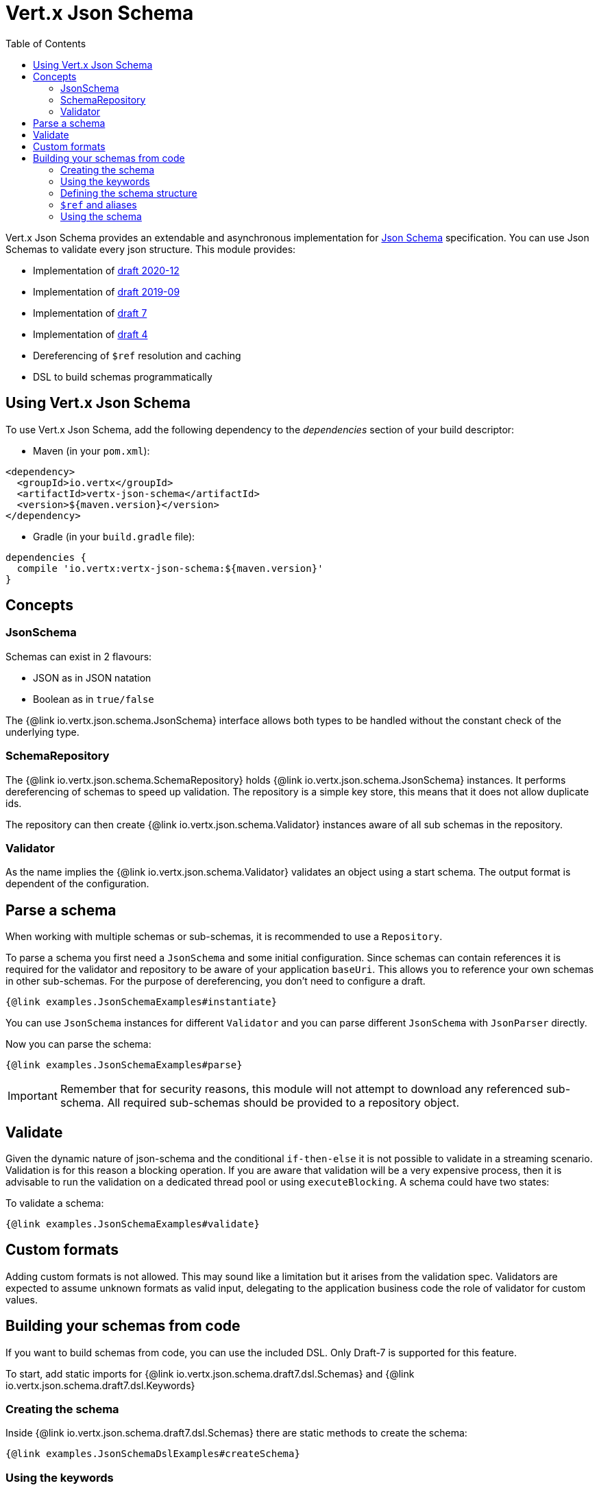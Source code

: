 = Vert.x Json Schema
:toc: left

Vert.x Json Schema provides an extendable and asynchronous implementation for https://json-schema.org/[Json Schema] specification.
You can use Json Schemas to validate every json structure. This module provides:

* Implementation of https://datatracker.ietf.org/doc/html/draft-bhutton-json-schema-validation-00[draft 2020-12]
* Implementation of https://datatracker.ietf.org/doc/html/draft-handrews-json-schema-validation-02[draft 2019-09]
* Implementation of https://datatracker.ietf.org/doc/html/draft-handrews-json-schema-validation-01[draft 7]
* Implementation of https://datatracker.ietf.org/doc/html/draft-fge-json-schema-validation-00[draft 4]
* Dereferencing of `$ref` resolution and caching
* DSL to build schemas programmatically

== Using Vert.x Json Schema

To use Vert.x Json Schema, add the following dependency to the _dependencies_ section of your build descriptor:

* Maven (in your `pom.xml`):

[source,xml,subs="+attributes"]
----
<dependency>
  <groupId>io.vertx</groupId>
  <artifactId>vertx-json-schema</artifactId>
  <version>${maven.version}</version>
</dependency>
----

* Gradle (in your `build.gradle` file):

[source,groovy,subs="+attributes"]
----
dependencies {
  compile 'io.vertx:vertx-json-schema:${maven.version}'
}
----

== Concepts

=== JsonSchema

Schemas can exist in 2 flavours:

* JSON as in JSON natation
* Boolean as in `true/false`

The {@link io.vertx.json.schema.JsonSchema} interface allows both types to be handled without the constant check of the
underlying type.

=== SchemaRepository

The {@link io.vertx.json.schema.SchemaRepository} holds {@link io.vertx.json.schema.JsonSchema} instances. It performs
dereferencing of schemas to speed up validation. The repository is a simple key store, this means that it does not allow
duplicate ids.

The repository can then create {@link io.vertx.json.schema.Validator} instances aware of all sub schemas in the
repository.

=== Validator

As the name implies the {@link io.vertx.json.schema.Validator} validates an object using a start schema. The output
format is dependent of the configuration.

== Parse a schema

When working with multiple schemas or sub-schemas, it is recommended to use a `Repository`.

To parse a schema you first need a `JsonSchema` and some initial configuration. Since schemas can contain references it
is required for the validator and repository to be aware of your application `baseUri`. This allows you to reference your
own schemas in other sub-schemas. For the purpose of dereferencing, you don't need to configure a draft.

[source,$lang]
----
{@link examples.JsonSchemaExamples#instantiate}
----

You can use `JsonSchema` instances for different `Validator` and you can parse different `JsonSchema` with `JsonParser`
directly.

Now you can parse the schema:

[source,$lang]
----
{@link examples.JsonSchemaExamples#parse}
----

[IMPORTANT]
====
Remember that for security reasons, this module will not attempt to download any referenced sub-schema. All required
sub-schemas should be provided to a repository object.
====

== Validate

Given the dynamic nature of json-schema and the conditional `if-then-else` it is not possible to validate in a streaming
scenario. Validation is for this reason a blocking operation. If you are aware that validation will be a very expensive
process, then it is advisable to run the validation on a dedicated thread pool or using `executeBlocking`.
A schema could have two states:

To validate a schema:

[source,$lang]
----
{@link examples.JsonSchemaExamples#validate}
----

== Custom formats

Adding custom formats is not allowed. This may sound like a limitation but it arises from the validation spec.
Validators are expected to assume unknown formats as valid input, delegating to the application business code the role
of validator for custom values.

== Building your schemas from code

If you want to build schemas from code, you can use the included DSL. Only Draft-7 is supported for this feature.

To start, add static imports for {@link io.vertx.json.schema.draft7.dsl.Schemas} and {@link io.vertx.json.schema.draft7.dsl.Keywords}

=== Creating the schema

Inside {@link io.vertx.json.schema.draft7.dsl.Schemas} there are static methods to create the schema:

[source,$lang]
----
{@link examples.JsonSchemaDslExamples#createSchema}
----

=== Using the keywords

For every schema you can add keywords built with {@link io.vertx.json.schema.draft7.dsl.Keywords} methods,
depending on the type of the schema:

[source,$lang]
----
{@link examples.JsonSchemaDslExamples#keywords}
----

=== Defining the schema structure

Depending on the schema you create, you can define a structure.

To create an object schema with some properties schemas and additional properties schema:

[source,$lang]
----
{@link examples.JsonSchemaDslExamples#createObject}
----

To create an array schema:

[source,$lang]
----
{@link examples.JsonSchemaDslExamples#createArray}
----

To create a tuple schema:

[source,$lang]
----
{@link examples.JsonSchemaDslExamples#createTuple}
----

=== `$ref` and aliases

To add a `$ref` schema you can use the {@link io.vertx.json.schema.common.dsl.Schemas#ref(JsonPointer)} method.
To assign an `$id` keyword to a schema, use {@link io.vertx.json.schema.common.dsl.SchemaBuilder#id(JsonPointer)}

You can also refer to schemas defined with this dsl using aliases. You can use {@link io.vertx.json.schema.common.dsl.SchemaBuilder#alias(String)} to assign an alias to
a schema. Then you can refer to a schema with an alias using {@link io.vertx.json.schema.common.dsl.Schemas#refToAlias(String)}:

[source,$lang]
----
{@link examples.JsonSchemaDslExamples#alias}
----

=== Using the schema

After you defined the schema, you can call {@link io.vertx.json.schema.common.dsl.SchemaBuilder#toJson()} to return the JSON notation of the schema:

[source,$lang]
----
{@link examples.JsonSchemaDslExamples#parse}
----
